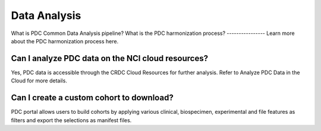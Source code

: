 Data Analysis
===========
What is PDC Common Data Analysis pipeline?
What is the PDC harmonization process?
----------------
Learn more about the PDC harmonization process here.

Can I analyze PDC data on the NCI cloud resources?
----------------
Yes, PDC data is accessible through the CRDC Cloud Resources for further analysis. Refer to Analyze PDC Data in the Cloud for more details.

Can I create a custom cohort to download?
----------------
PDC portal allows users to build cohorts by applying various clinical, biospecimen, experimental and file features as filters and export the selections as manifest files.
